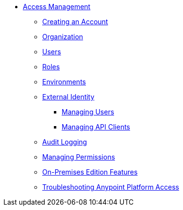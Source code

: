 // TOC File


* link:/access-management/[Access Management]
** link:/access-management/creating-an-account[Creating an Account]
** link:/access-management/organization[Organization]
** link:/access-management/users[Users]
** link:/access-management/roles[Roles]
** link:/access-management/environments[Environments]
** link:/access-management/external-identity[External Identity]
*** link:/access-management/managing-users[Managing Users]
*** link:/access-management/managing-api-clients[Managing API Clients]
** link:/access-management/audit-logging[Audit Logging]
** link:/access-management/managing-permissions[Managing Permissions]
** link:/access-management/on-premises-features[On-Premises Edition Features]
** link:/access-management/troubleshooting-anypoint-platform-access[Troubleshooting Anypoint Platform Access]
